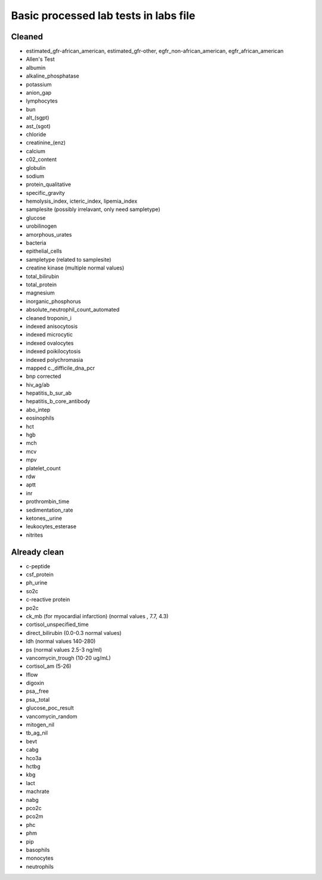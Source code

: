 Basic processed lab tests in labs file
***************************************

Cleaned
=======
* estimated_gfr-african_american, estimated_gfr-other, egfr_non-african_american, egfr_african_american
* Allen's Test
* albumin
* alkaline_phosphatase
* potassium
* anion_gap
* lymphocytes
* bun
* alt_(sgpt)
* ast_(sgot)
* chloride
* creatinine_(enz)
* calcium
* c02_content
* globulin
* sodium
* protein_qualitative
* specific_gravity
* hemolysis_index, icteric_index, lipemia_index
* samplesite (possibly irrelavant, only need sampletype)
* glucose
* urobilinogen
* amorphous_urates
* bacteria
* epithelial_cells
* sampletype (related to samplesite)
* creatine kinase (multiple normal values)
* total_bilirubin
* total_protein
* magnesium
* inorganic_phosphorus
* absolute_neutrophil_count_automated
* cleaned troponin_i
* indexed anisocytosis
* indexed microcytic
* indexed ovalocytes
* indexed poikilocytosis
* indexed polychromasia
* mapped c._difficile_dna_pcr
* bnp corrected
* hiv_ag/ab
* hepatitis_b_sur_ab
* hepatitis_b_core_antibody
* abo_intep
* eosinophils
* hct
* hgb
* mch
* mcv
* mpv
* platelet_count
* rdw
* aptt
* inr
* prothrombin_time
* sedimentation_rate
* ketones,_urine
* leukocytes_esterase
* nitrites

Already clean
=============
* c-peptide
* csf_protein
* ph_urine
* so2c
* c-reactive protein
* po2c
* ck_mb (for myocardial infarction) (normal values , 7.7, 4.3)
* cortisol_unspecified_time
* direct_bilirubin (0.0-0.3 normal values)
* ldh (normal values 140-280)
* ps (normal values 2.5-3 ng/ml)
* vancomycin_trough (10-20 ug/mL)
* cortisol_am (5-26)
* lflow
* digoxin
* psa,_free
* psa,_total
* glucose_poc_result
* vancomycin_random
* mitogen_nil
* tb_ag_nil
* bevt
* cabg
* hco3a
* hctbg
* kbg
* lact
* machrate
* nabg
* pco2c
* pco2m
* phc
* phm
* pip
* basophils
* monocytes
* neutrophils
